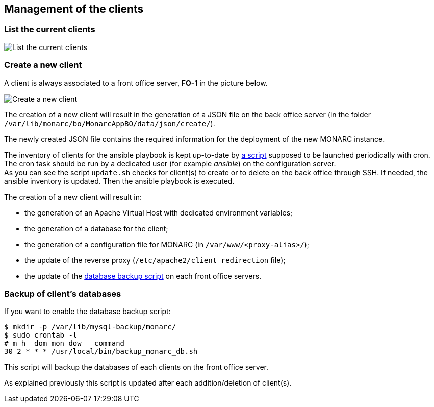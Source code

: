 == Management of the clients

=== List the current clients

image:list-clients.png[List the current clients, align="center"]

=== Create a new client

A client is always associated to a front office server, *FO-1* in the picture
below.

image:create-client.png[Create a new client, align="center"]

The creation of a new client will result in the generation of a JSON file on
the back office server (in the folder
``/var/lib/monarc/bo/MonarcAppBO/data/json/create/``).

The newly created JSON file contains the required information for the deployment
of the new MONARC instance.

The inventory of clients for the ansible playbook is kept up-to-date by
link:https://github.com/monarc-project/ansible-ubuntu/blob/master/playbook/update.sh[a script]
supposed to be launched periodically with cron.
The cron task should be run by a dedicated user (for example _ansible_) on the
configuration server.  +
As you can see the script ``update.sh`` checks for client(s) to create or to
delete on the back office through SSH. If needed, the ansible inventory is
updated. Then the ansible playbook is executed.


The creation of a new client will result in:

- the generation of an Apache Virtual Host with dedicated environment variables;
- the generation of a database for the client;
- the generation of a configuration file for MONARC
  (in ``/var/www/<proxy-alias>/``);
- the update of the reverse proxy (``/etc/apache2/client_redirection`` file);
- the update of the
  link:https://github.com/monarc-project/ansible-ubuntu/blob/master/playbook/monarcfo/templates/backup_db.j2[database backup script]
  on each front office servers.


=== Backup of client's databases

If you want to enable the database backup script:

[source,bash]
----
$ mkdir -p /var/lib/mysql-backup/monarc/
$ sudo crontab -l
# m h  dom mon dow   command
30 2 * * * /usr/local/bin/backup_monarc_db.sh
----

This script will backup the databases of each clients on the front office
server.

As explained previously this script is updated after each addition/deletion of
client(s).
